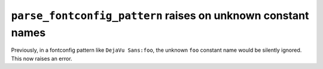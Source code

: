 ``parse_fontconfig_pattern`` raises on unknown constant names
~~~~~~~~~~~~~~~~~~~~~~~~~~~~~~~~~~~~~~~~~~~~~~~~~~~~~~~~~~~~~

Previously, in a fontconfig pattern like ``DejaVu Sans:foo``, the unknown
``foo`` constant name would be silently ignored.  This now raises an error.
